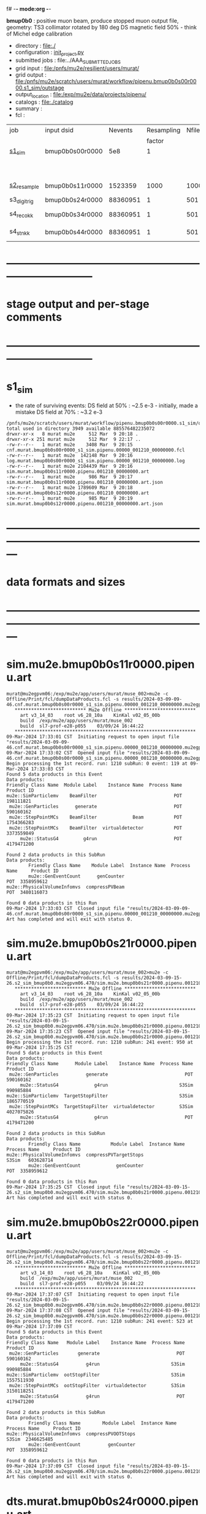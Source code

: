 f# -*- mode:org -*-
#+startup:fold
  *bmup0b0* : positive muon beam, produce stopped muon output file, 
  geometry: TS3 collimator rotated by 180 deg
  DS magnetic field 50% - think of Michel edge calibration
# ----------------------------------------------------------------------------------------------------
 - directory       : file:./
 - configuration   : [[file:./init_project.py][init_project.py]]
 - submitted jobs  : file:../AAA_SUBMITTED_JOBS
 - grid input      : file:/pnfs/mu2e/resilient/users/murat/
 - grid output     : file:/pnfs/mu2e/scratch/users/murat/workflow/pipenu.bmup0b0s00r0000.s1_sim/outstage
 - output_location : file:/exp/mu2e/data/projects/pipenu/
 - catalogs        : file:./catalog
 - summary         : 
 - fcl             : 
# ----------------------------------------------------------------------------------------------------

|--------------+-----------------+----------+------------+--------+--------+-------+-----------------+--------+-----------+--------+--------+-------------------------------|
| job          | input dsid      |  Nevents | Resampling | Nfiles | Nfiles | Njobs | output_dsid     | Nfiles |   Nevents |    Nev | file   | comments                      |
|              |                 |          |     factor |        |  / job |       |                 |        |           |  /file | size   |                               |
|--------------+-----------------+----------+------------+--------+--------+-------+-----------------+--------+-----------+--------+--------+-------------------------------|
| [[file:s1_sim_bmup0b0.fcl][s1_sim]]       | bmup0b0s00r0000 |      5e8 |          1 |        |      1 |  1000 |                 |        |           |        |        | 1000x500,000                  |
|              |                 |          |            |        |        |       | bmup0b0s11r0000 |   1000 |   1523359 |   1500 | 3 MB   |                               |
|--------------+-----------------+----------+------------+--------+--------+-------+-----------------+--------+-----------+--------+--------+-------------------------------|
|              |                 |          |            |        |        |       |                 |        |           |        |        |                               |
| [[file:s2_resample_bmup0b0.fcl][s2_resample]]  | bmup0b0s11r0000 |  1523359 |       1000 |   1000 |      1 |  1000 | bmup0b0s24r0000 |    979 | 122046380 | 125000 | 500 MB | counted events in failed jobs |
|--------------+-----------------+----------+------------+--------+--------+-------+-----------------+--------+-----------+--------+--------+-------------------------------|
| s3_digi_trig | bmup0b0s24r0000 | 88360951 |          1 |    501 |      1 |   501 | bmup0b0s34r0000 |    501 |  88360951 | 176369 |        |                               |
|--------------+-----------------+----------+------------+--------+--------+-------+-----------------+--------+-----------+--------+--------+-------------------------------|
| s4_reco_kk   | bmup0b0s34r0000 | 88360951 |          1 |    501 |      1 |   501 | bmup0b0s44r0000 |    501 |  88360951 | 176369 | 1.8 GB |                               |
|--------------+-----------------+----------+------------+--------+--------+-------+-----------------+--------+-----------+--------+--------+-------------------------------|
| s4_stn_kk    | bmup0b0s44r0000 | 88360951 |          1 |    501 |     10 |    51 | bmup0b0s44r0000 |     51 |  88360951 |  1.76M | 1.7 GB |                               |
|--------------+-----------------+----------+------------+--------+--------+-------+-----------------+--------+-----------+--------+--------+-------------------------------|

* ------------------------------------------------------------------------------
* stage output and per-stage comments
* ------------------------------------------------------------------------------
* s1_sim                          
- the rate of surviving events: 
  DS field at 50% : ~2.5 e-3 - initially, made a mistake
  DS field at 70% : ~3.2 e-3 

#+begin_src                                            
  /pnfs/mu2e/scratch/users/murat/workflow/pipenu.bmup0b0s00r0000.s1_sim/outstage/53594253/00/00000:
  total used in directory 3949 available 885576482235072
  drwxr-xr-x   8 murat mu2e     512 Mar  9 20:18 .
  drwxr-xr-x 251 murat mu2e     512 Mar  9 22:17 ..
  -rw-r--r--   1 murat mu2e    3408 Mar  9 20:15 cnf.murat.bmup0b0s00r0000_s1_sim.pipenu.00000_001210_00000000.fcl
  -rw-r--r--   1 murat mu2e  142148 Mar  9 20:16 log.murat.bmup0b0s00r0000_s1_sim.pipenu.00000_001210_00000000.log
  -rw-r--r--   1 murat mu2e 2104439 Mar  9 20:16 sim.murat.bmup0b0s11r0000.pipenu.001210_00000000.art
  -rw-r--r--   1 murat mu2e     986 Mar  9 20:17 sim.murat.bmup0b0s11r0000.pipenu.001210_00000000.art.json
  -rw-r--r--   1 murat mu2e 1789609 Mar  9 20:18 sim.murat.bmup0b0s12r0000.pipenu.001210_00000000.art
  -rw-r--r--   1 murat mu2e     985 Mar  9 20:19 sim.murat.bmup0b0s12r0000.pipenu.001210_00000000.art.json
#+end_src
* ---------------------------------------------------------------------------------------------------------------
* data formats and sizes
* ---------------------------------------------------------------------------------------------------------------
* sim.mu2e.bmup0b0s11r0000.pipenu.art                                                                         
#+begin_src 
murat@mu2egpvm06:/exp/mu2e/app/users/murat/muse_002>mu2e -c Offline/Print/fcl/dumpDataProducts.fcl -s results/2024-03-09-09-46.cnf.murat.bmup0b0s00r0000_s1_sim.pipenu.00000_001210_00000000.mu2egpvm06.18888/sim.murat.bmup0b0s11r0000.pipenu.001210_00000000.art 
   ************************** Mu2e Offline **************************
     art v3_14_03    root v6_28_10a    KinKal v02_05_00b
     build  /exp/mu2e/app/users/murat/muse_002
     build  sl7-prof-e28-p055    03/09/24 16:44:22
   ******************************************************************
09-Mar-2024 17:33:01 CST  Initiating request to open input file "results/2024-03-09-09-46.cnf.murat.bmup0b0s00r0000_s1_sim.pipenu.00000_001210_00000000.mu2egpvm06.18888/sim.murat.bmup0b0s11r0000.pipenu.001210_00000000.art"
09-Mar-2024 17:33:02 CST  Opened input file "results/2024-03-09-09-46.cnf.murat.bmup0b0s00r0000_s1_sim.pipenu.00000_001210_00000000.mu2egpvm06.18888/sim.murat.bmup0b0s11r0000.pipenu.001210_00000000.art"
Begin processing the 1st record. run: 1210 subRun: 0 event: 119 at 09-Mar-2024 17:33:03 CST
Found 5 data products in this Event
Data products: 
Friendly Class Name  Module Label    Instance Name  Process Name     Product ID
mu2e::SimParticlemv    BeamFilter                            POT   198111821
 mu2e::GenParticles      generate                            POT   590160162
 mu2e::StepPointMCs    BeamFilter             Beam           POT  1754366283
 mu2e::StepPointMCs    BeamFilter  virtualdetector           POT  3373559849
     mu2e::StatusG4         g4run                            POT  4179471200

Found 2 data products in this SubRun
Data products: 
        Friendly Class Name    Module Label  Instance Name  Process Name     Product ID
        mu2e::GenEventCount      genCounter                          POT  3358959612
mu2e::PhysicalVolumeInfomvs  compressPVBeam                          POT  3480116073

Found 0 data products in this Run
09-Mar-2024 17:33:03 CST  Closed input file "results/2024-03-09-09-46.cnf.murat.bmup0b0s00r0000_s1_sim.pipenu.00000_001210_00000000.mu2egpvm06.18888/sim.murat.bmup0b0s11r0000.pipenu.001210_00000000.art"
Art has completed and will exit with status 0.
#+end_src 
* sim.mu2e.bmup0b0s21r0000.pipenu.art                                                                         
#+begin_src 
murat@mu2egpvm06:/exp/mu2e/app/users/murat/muse_002>mu2e -c Offline/Print/fcl/dumpDataProducts.fcl -s results/2024-03-09-15-26.s2_sim_bmup0b0.mu2egpvm06.470/sim.mu2e.bmup0b0s21r0000.pipenu.001210_00000000.art
   ************************** Mu2e Offline **************************
     art v3_14_03    root v6_28_10a    KinKal v02_05_00b
     build  /exp/mu2e/app/users/murat/muse_002
     build  sl7-prof-e28-p055    03/09/24 16:44:22
   ******************************************************************
09-Mar-2024 17:35:23 CST  Initiating request to open input file "results/2024-03-09-15-26.s2_sim_bmup0b0.mu2egpvm06.470/sim.mu2e.bmup0b0s21r0000.pipenu.001210_00000000.art"
09-Mar-2024 17:35:23 CST  Opened input file "results/2024-03-09-15-26.s2_sim_bmup0b0.mu2egpvm06.470/sim.mu2e.bmup0b0s21r0000.pipenu.001210_00000000.art"
Begin processing the 1st record. run: 1210 subRun: 241 event: 950 at 09-Mar-2024 17:35:25 CST
Found 5 data products in this Event
Data products: 
Friendly Class Name      Module Label    Instance Name  Process Name     Product ID
 mu2e::GenParticles          generate                            POT   590160162
     mu2e::StatusG4             g4run                          S3Sim   990985884
mu2e::SimParticlemv  TargetStopFilter                          S3Sim  1865770519
 mu2e::StepPointMCs  TargetStopFilter  virtualdetector         S3Sim  4027075826
     mu2e::StatusG4             g4run                            POT  4179471200

Found 2 data products in this SubRun
Data products: 
        Friendly Class Name           Module Label  Instance Name  Process Name     Product ID
mu2e::PhysicalVolumeInfomvs  compressPVTargetStops                        S3Sim   603628714
        mu2e::GenEventCount             genCounter                          POT  3358959612

Found 0 data products in this Run
09-Mar-2024 17:35:25 CST  Closed input file "results/2024-03-09-15-26.s2_sim_bmup0b0.mu2egpvm06.470/sim.mu2e.bmup0b0s21r0000.pipenu.001210_00000000.art"
Art has completed and will exit with status 0.
#+end_src
* sim.mu2e.bmup0b0s22r0000.pipenu.art                                                                         
#+begin_src
murat@mu2egpvm06:/exp/mu2e/app/users/murat/muse_002>mu2e -c Offline/Print/fcl/dumpDataProducts.fcl -s results/2024-03-09-15-26.s2_sim_bmup0b0.mu2egpvm06.470/sim.mu2e.bmup0b0s22r0000.pipenu.001210_00000000.art 
   ************************** Mu2e Offline **************************
     art v3_14_03    root v6_28_10a    KinKal v02_05_00b
     build  /exp/mu2e/app/users/murat/muse_002
     build  sl7-prof-e28-p055    03/09/24 16:44:22
   ******************************************************************
09-Mar-2024 17:37:07 CST  Initiating request to open input file "results/2024-03-09-15-26.s2_sim_bmup0b0.mu2egpvm06.470/sim.mu2e.bmup0b0s22r0000.pipenu.001210_00000000.art"
09-Mar-2024 17:37:08 CST  Opened input file "results/2024-03-09-15-26.s2_sim_bmup0b0.mu2egpvm06.470/sim.mu2e.bmup0b0s22r0000.pipenu.001210_00000000.art"
Begin processing the 1st record. run: 1210 subRun: 241 event: 523 at 09-Mar-2024 17:37:09 CST
Found 5 data products in this Event
Data products: 
Friendly Class Name   Module Label    Instance Name  Process Name     Product ID
 mu2e::GenParticles       generate                            POT   590160162
     mu2e::StatusG4          g4run                          S3Sim   990985884
mu2e::SimParticlemv  ootStopFilter                          S3Sim  1557511930
 mu2e::StepPointMCs  ootStopFilter  virtualdetector         S3Sim  3150118251
     mu2e::StatusG4          g4run                            POT  4179471200

Found 2 data products in this SubRun
Data products: 
        Friendly Class Name        Module Label  Instance Name  Process Name     Product ID
mu2e::PhysicalVolumeInfomvs  compressPVOOTStops                        S3Sim  2346625485
        mu2e::GenEventCount          genCounter                          POT  3358959612

Found 0 data products in this Run
09-Mar-2024 17:37:09 CST  Closed input file "results/2024-03-09-15-26.s2_sim_bmup0b0.mu2egpvm06.470/sim.mu2e.bmup0b0s22r0000.pipenu.001210_00000000.art"
Art has completed and will exit with status 0.
#+end_src
* dts.murat.bmup0b0s24r0000.pipenu.art                                                                        
murat@mu2egpvm06:/exp/mu2e/app/users/murat/muse_002>mu2e -c Offline/Print/fcl/dumpDataProducts.fcl -s /pnfs/mu2e/scratch/users/murat/workflow/pipenu.bmup0b0s11r0000.s2_resample/outstage/8961249/00/00016/dts.murat.bmup0b0s24r0000.pipenu.001210_00000016.art
   ************************** Mu2e Offline **************************
     art v3_14_03    root v6_28_10a    KinKal v02_05_00b
     build  /exp/mu2e/app/users/murat/muse_002
     build  sl7-debug-e28-p055    03/22/24 16:57:16
   ******************************************************************
23-Mar-2024 11:15:15 CDT  Initiating request to open input file "/pnfs/mu2e/scratch/users/murat/workflow/pipenu.bmup0b0s11r0000.s2_resample/outstage/8961249/00/00016/dts.murat.bmup0b0s24r0000.pipenu.001210_00000016.art"
23-Mar-2024 11:15:17 CDT  Opened input file "/pnfs/mu2e/scratch/users/murat/workflow/pipenu.bmup0b0s11r0000.s2_resample/outstage/8961249/00/00016/dts.murat.bmup0b0s24r0000.pipenu.001210_00000016.art"
Begin processing the 1st record. run: 1210 subRun: 16 event: 9 at 23-Mar-2024 11:15:18 CDT
Found 13 data products in this Event
Data products: 
                                Friendly Class Name        Module Label    Instance Name  Process Name     Product ID
                                 mu2e::StepPointMCs  compressDetStepMCs   stoppingtarget    S2Resample    60709723
                                 mu2e::GenParticles  compressDetStepMCs                     S2Resample   115376056
                              mu2e::CaloShowerSteps  compressDetStepMCs                     S2Resample   146768914
                                     mu2e::StatusG4               g4run                     S2Resample   176362224
mu2e::SimParticleart::Ptrmu2e::MCTrajectorystd::map  compressDetStepMCs                     S2Resample   430267364
                                mu2e::SimParticlemv  compressDetStepMCs                     S2Resample  1592092621
                                art::TriggerResults      TriggerResults                     S2Resample  1781825273
                                 mu2e::StepPointMCs  compressDetStepMCs  virtualdetector    S2Resample  2221251241
                                     mu2e::CrvSteps  compressDetStepMCs                     S2Resample  2461789047
                                      art::EventIDs       beamResampler                     S2Resample  3367798897
                                mu2e::StrawGasSteps  compressDetStepMCs                     S2Resample  3936703888
                                 mu2e::StepPointMCs  compressDetStepMCs   protonabsorber    S2Resample  4156146160
                              mu2e::PrimaryParticle       FindMCPrimary                     S2Resample  4169652619

Found 1 data products in this SubRun
Data products: 
Friendly Class Name  Module Label  Instance Name  Process Name     Product ID
mu2e::GenEventCount    genCounter                   S2Resample  3960419778

Found 0 data products in this Run
23-Mar-2024 11:15:20 CDT  Closed input file "/pnfs/mu2e/scratch/users/murat/workflow/pipenu.bmup0b0s11r0000.s2_resample/outstage/8961249/00/00016/dts.murat.bmup0b0s24r0000.pipenu.001210_00000016.art"
Art has completed and will exit with status 0.

* dig.murat.bmup0b0s34r0000.pipenu.art                                                                        
#+begin_src
murat@mu2egpvm06:/exp/mu2e/app/users/murat/muse_002>mu2e -c Offline/Print/fcl/dumpDataProducts.fcl -s /pnfs/mu2e/scratch/users/murat/workflow/pipenu.bmup0b0s24r0000.s3_digi_trig/outstage/77464532/00/00000/dig.murat.bmup0b0s34r0000.pipenu.001210_00000016.art
   ************************** Mu2e Offline **************************
     art v3_14_03    root v6_28_10a    KinKal v02_05_00b
     build  /exp/mu2e/app/users/murat/muse_002
     build  sl7-debug-e28-p055    03/22/24 16:57:16
   ******************************************************************
23-Mar-2024 11:10:11 CDT  Initiating request to open input file "/pnfs/mu2e/scratch/users/murat/workflow/pipenu.bmup0b0s24r0000.s3_digi_trig/outstage/77464532/00/00000/dig.murat.bmup0b0s34r0000.pipenu.001210_00000016.art"
23-Mar-2024 11:10:14 CDT  Opened input file "/pnfs/mu2e/scratch/users/murat/workflow/pipenu.bmup0b0s24r0000.s3_digi_trig/outstage/77464532/00/00000/dig.murat.bmup0b0s34r0000.pipenu.001210_00000016.art"
Begin processing the 1st record. run: 1210 subRun: 16 event: 9 at 23-Mar-2024 11:10:19 CDT
Found 25 data products in this Event
Data products: 
                                Friendly Class Name     Module Label    Instance Name  Process Name     Product ID
                                     mu2e::StatusG4            g4run                     S2Resample   176362224
                            mu2e::ProtonBunchTimeMC      EWMProducer                         S4Digi   308577467
                              mu2e::CaloShowerSteps  compressDigiMCs                         S4Digi   609364269
mu2e::SimParticleart::Ptrmu2e::MCTrajectorystd::map  compressDigiMCs                         S4Digi  1053189294
                                mu2e::SimParticlemv  compressDigiMCs                         S4Digi  1105776846
                                 mu2e::StepPointMCs  compressDigiMCs  virtualdetector        S4Digi  1340925977
                                 mu2e::StepPointMCs  compressDigiMCs   protonabsorber        S4Digi  1515516505
                                mu2e::CaloShowerROs  compressDigiMCs                         S4Digi  1719572767
                                art::TriggerResults   TriggerResults                     S2Resample  1781825273
                            mu2e::EventWindowMarker      EWMProducer                         S4Digi  2030615861
                                   mu2e::StrawDigis           makeSD                         S4Digi  2166256422
                              mu2e::ProtonBunchTime      EWMProducer                         S4Digi  2352589440
                                   mu2e::CrvDigiMCs  compressDigiMCs                         S4Digi  2357687454
                                art::TriggerResults   TriggerResults                         S4Digi  2505664162
                                 mu2e::GenParticles  compressDigiMCs                         S4Digi  2558710106
                              mu2e::PrimaryParticle  compressDigiMCs                         S4Digi  2622908547
                                mu2e::StrawGasSteps  compressDigiMCs                         S4Digi  2678734716
                                 mu2e::StepPointMCs  compressDigiMCs   stoppingtarget        S4Digi  2755426575
                         mu2e::ProtonBunchIntensity           PBISim                         S4Digi  3015531818
                                    mu2e::CaloDigis    CaloDigiMaker                         S4Digi  3264368242
                        mu2e::StrawDigiADCWaveforms           makeSD                         S4Digi  3743567522
                               mu2e::CaloShowerSims  compressDigiMCs                         S4Digi  3795473155
                                     mu2e::CrvSteps  compressDigiMCs                         S4Digi  3827785517
                                 mu2e::StrawDigiMCs  compressDigiMCs                         S4Digi  3833959220
                                     mu2e::CrvDigis          CrvDigi                         S4Digi  4038702950

Found 2 data products in this SubRun
Data products: 
       Friendly Class Name  Module Label  Instance Name  Process Name     Product ID
mu2e::ProtonBunchIntensity        PBISim  MeanIntensity        S4Digi  2388004991
       mu2e::GenEventCount    genCounter                   S2Resample  3960419778

Found 0 data products in this Run
23-Mar-2024 11:10:20 CDT  Closed input file "/pnfs/mu2e/scratch/users/murat/workflow/pipenu.bmup0b0s24r0000.s3_digi_trig/outstage/77464532/00/00000/dig.murat.bmup0b0s34r0000.pipenu.001210_00000016.art"
Art has completed and will exit with status 0.
#+end_src
* mcs.mu2e.bmup0b0s44r0010.pipenu.art                                                                         
** job output file size : 1.8 GBytes                                                                          
#+begin_src 
  /pnfs/mu2e/scratch/users/murat/workflow/pipenu.bmup0b0s34r0000.s4_reco_kk/outstage/10032084/00/00000:
  total used in directory 1787957 available 884117838638144
  drwxr-xr-x   6 murat mu2e        512 Mar 22 07:35 .
  drwxr-xr-x 355 murat mu2e        512 Mar 22 07:39 ..
  -rw-r--r--   1 murat mu2e       4670 Mar 22 07:34 cnf.murat.bmup0b0s34r0000_s4_reco_kk.pipenu.00000_001210_00000016.fcl
  -rw-r--r--   1 murat mu2e    1260718 Mar 22 07:35 log.murat.bmup0b0s34r0000_s4_reco_kk.pipenu.00000_001210_00000016.log
  -rw-r--r--   1 murat mu2e 1829599127 Mar 22 07:35 mcs.murat.bmup0b0s44r0100.pipenu.001210_00000016.art
  -rw-r--r--   1 murat mu2e       1063 Mar 22 07:36 mcs.murat.bmup0b0s44r0100.pipenu.001210_00000016.art.json
#+end_src 
* ---------------------------------------------------------------------------------------------------------------
* performance testing (prof build)                                                                            
** stage 1 (up to DS)                                                                                         
  29 events out of 10000 : about 3e-3 
  average time : 3e-2 sec/events ...
  4e5 events /job: 4e5*3e-2 - 12e3 sec /job < 4h
** stage 2 : 0.01 sec/event on mu2egpvm06                                                                     
   ==================================================================================================================================================
TimeTracker printout (sec)                                          Min           Avg           Max         Median          RMS         nEvts   
==================================================================================================================================================
Full event                                                       0.0041187     0.0103158     0.135632     0.00828371    0.00766771       972    
--------------------------------------------------------------------------------------------------------------------------------------------------
source:RootInput(read)                                          4.9011e-05    7.38678e-05   0.00145196    6.86735e-05   4.7804e-05       972    
IPAStopPath:g4run:Mu2eG4                                        0.00350323    0.00935479     0.127323     0.00732408    0.00743173       972    
IPAStopPath:g4consistentFilter:FilterStatusG4                    7.87e-06     1.04651e-05   0.000126229   9.4895e-06    4.65833e-06      972    
IPAStopPath:IPAMuonFinder:StoppedParticlesFinder                1.2458e-05    2.49399e-05   0.00147758    2.08085e-05   5.13408e-05      972    
IPAStopPath:IPAStopFilter:FilterG4Out                           2.2457e-05    2.74105e-05   0.000334672   2.54705e-05   1.10101e-05      972    
ootStopPath:ootMuonFinder:StoppedParticlesFinder                 8.255e-06    1.18014e-05    6.11e-05     1.11115e-05   3.23246e-06      972    
ootStopPath:ootStopFilter:FilterG4Out                           1.8506e-05    0.000161532   0.00487524    0.000206158   0.000184144      972    
ootStopPath:compressPVOOTStops:CompressPhysicalVolumes           5.14e-06     7.2464e-06    6.6635e-05     6.68e-06     3.03629e-06      649    
targetStopPath:TargetStopPrescaleFilter:RandomPrescaleFilter     8.81e-07     1.39652e-06   1.3916e-05     1.247e-06    7.26582e-07      972    
targetStopPath:TargetMuonFinder:StoppedParticlesFinder           7.824e-06    1.14479e-05   4.3939e-05    1.07405e-05   3.08393e-06      972    
targetStopPath:TargetStopFilter:FilterG4Out                     1.8662e-05    7.60521e-05   0.000494373   2.17925e-05   8.37905e-05      972    
[art]:TriggerResults:TriggerResultInserter                       5.168e-06    6.78273e-06   5.7653e-05    6.3055e-06    2.50054e-06      972    
end_path:TargetStopOutput:RootOutput                             3.557e-06    5.72118e-06   0.000345617   4.9015e-06    1.10674e-05      972    
end_path:ootStopOutput:RootOutput                                1.408e-06    2.58729e-06   5.0436e-05    2.3935e-06    1.85533e-06      972    
end_path:IPAStopOutput:RootOutput                                1.285e-06    1.77904e-06   3.9225e-05     1.639e-06    1.34656e-06      972    
end_path:IPAStopOutput:RootOutput(write)                         1.74e-06     2.33729e-06   4.0272e-05     2.14e-06     1.58089e-06      972    
end_path:TargetStopOutput:RootOutput(write)                      1.047e-06    0.000102373   0.00117562     1.219e-06    0.000216741      972    
end_path:ootStopOutput:RootOutput(write)                         1.018e-06    0.000270375    0.0366018    0.000124145    0.0012078       972    
targetStopPath:compressPVTargetStops:CompressPhysicalVolumes     5.676e-06    8.3695e-06    2.4434e-05     7.927e-06    2.13816e-06      296    
==================================================================================================================================================

* test no DS field option  N(POT)=20000             
** stopped muons no DS    field : 25 stopped muons                                                            
TrigReport ---------- Module summary ------------
TrigReport    Visited        Run     Passed     Failed      Error Name
TrigReport         73         73         73          0          0 IPAMuonFinder
TrigReport         73         73          0         73          0 IPAStopFilter
TrigReport         73          0          0          0          0 IPAStopOutput
TrigReport         73         73         73          0          0 TargetMuonFinder
TrigReport         73         73         25         48          0 TargetStopFilter
TrigReport         73         25         25          0          0 TargetStopOutput
TrigReport         73         73         73          0          0 TargetStopPrescaleFilter
TrigReport          0          0          0          0          0 compressPVIPAStops
TrigReport         47         47         47          0          0 compressPVOOTStops
TrigReport         25         25         25          0          0 compressPVTargetStops
TrigReport        219         73         73          0          0 g4consistentFilter
TrigReport        219         73         73          0          0 g4run
TrigReport         73         73         73          0          0 ootMuonFinder
TrigReport         73         73         47         26          0 ootStopFilter
TrigReport         73         47         47          0          0 ootStopOutput

** stopped muons standard field : 28 stopped muons                                                            
TrigReport ---------- Module summary ------------
TrigReport    Visited        Run     Passed     Failed      Error Name
TrigReport         74         74         74          0          0 IPAMuonFinder
TrigReport         74         74          0         74          0 IPAStopFilter
TrigReport         74          0          0          0          0 IPAStopOutput
TrigReport         74         74         74          0          0 TargetMuonFinder
TrigReport         74         74         28         46          0 TargetStopFilter
TrigReport         74         28         28          0          0 TargetStopOutput
TrigReport         74         74         74          0          0 TargetStopPrescaleFilter
TrigReport          0          0          0          0          0 compressPVIPAStops
TrigReport         45         45         45          0          0 compressPVOOTStops
TrigReport         28         28         28          0          0 compressPVTargetStops
TrigReport        222         74         74          0          0 g4consistentFilter
TrigReport        222         74         74          0          0 g4run
TrigReport         74         74         74          0          0 ootMuonFinder
TrigReport         74         74         45         29          0 ootStopFilter
TrigReport         74         45         45          0          0 ootStopOutput

* ---------------------------------------------------------------------------------------------------------------
* back to summary: [[file:../doc/dataset_summary.org][pbar2m/doc/dataset_summary.org]]
* ---------------------------------------------------------------------------------------------------------------
